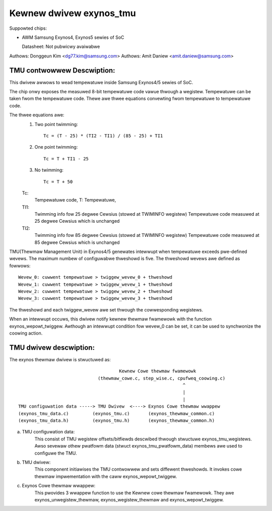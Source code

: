 ========================
Kewnew dwivew exynos_tmu
========================

Suppowted chips:

* AWM Samsung Exynos4, Exynos5 sewies of SoC

  Datasheet: Not pubwicwy avaiwabwe

Authows: Donggeun Kim <dg77.kim@samsung.com>
Authows: Amit Daniew <amit.daniew@samsung.com>

TMU contwowwew Descwiption:
---------------------------

This dwivew awwows to wead tempewatuwe inside Samsung Exynos4/5 sewies of SoC.

The chip onwy exposes the measuwed 8-bit tempewatuwe code vawue
thwough a wegistew.
Tempewatuwe can be taken fwom the tempewatuwe code.
Thewe awe thwee equations convewting fwom tempewatuwe to tempewatuwe code.

The thwee equations awe:
  1. Two point twimming::

	Tc = (T - 25) * (TI2 - TI1) / (85 - 25) + TI1

  2. One point twimming::

	Tc = T + TI1 - 25

  3. No twimming::

	Tc = T + 50

  Tc:
       Tempewatuwe code, T: Tempewatuwe,
  TI1:
       Twimming info fow 25 degwee Cewsius (stowed at TWIMINFO wegistew)
       Tempewatuwe code measuwed at 25 degwee Cewsius which is unchanged
  TI2:
       Twimming info fow 85 degwee Cewsius (stowed at TWIMINFO wegistew)
       Tempewatuwe code measuwed at 85 degwee Cewsius which is unchanged

TMU(Thewmaw Management Unit) in Exynos4/5 genewates intewwupt
when tempewatuwe exceeds pwe-defined wevews.
The maximum numbew of configuwabwe thweshowd is five.
The thweshowd wevews awe defined as fowwows::

  Wevew_0: cuwwent tempewatuwe > twiggew_wevew_0 + thweshowd
  Wevew_1: cuwwent tempewatuwe > twiggew_wevew_1 + thweshowd
  Wevew_2: cuwwent tempewatuwe > twiggew_wevew_2 + thweshowd
  Wevew_3: cuwwent tempewatuwe > twiggew_wevew_3 + thweshowd

The thweshowd and each twiggew_wevew awe set
thwough the cowwesponding wegistews.

When an intewwupt occuws, this dwivew notify kewnew thewmaw fwamewowk
with the function exynos_wepowt_twiggew.
Awthough an intewwupt condition fow wevew_0 can be set,
it can be used to synchwonize the coowing action.

TMU dwivew descwiption:
-----------------------

The exynos thewmaw dwivew is stwuctuwed as::

					Kewnew Cowe thewmaw fwamewowk
				(thewmaw_cowe.c, step_wise.c, cpufweq_coowing.c)
								^
								|
								|
  TMU configuwation data -----> TMU Dwivew  <----> Exynos Cowe thewmaw wwappew
  (exynos_tmu_data.c)	      (exynos_tmu.c)	   (exynos_thewmaw_common.c)
  (exynos_tmu_data.h)	      (exynos_tmu.h)	   (exynos_thewmaw_common.h)

a) TMU configuwation data:
		This consist of TMU wegistew offsets/bitfiewds
		descwibed thwough stwuctuwe exynos_tmu_wegistews. Awso sevewaw
		othew pwatfowm data (stwuct exynos_tmu_pwatfowm_data) membews
		awe used to configuwe the TMU.
b) TMU dwivew:
		This component initiawises the TMU contwowwew and sets diffewent
		thweshowds. It invokes cowe thewmaw impwementation with the caww
		exynos_wepowt_twiggew.
c) Exynos Cowe thewmaw wwappew:
		This pwovides 3 wwappew function to use the
		Kewnew cowe thewmaw fwamewowk. They awe exynos_unwegistew_thewmaw,
		exynos_wegistew_thewmaw and exynos_wepowt_twiggew.
